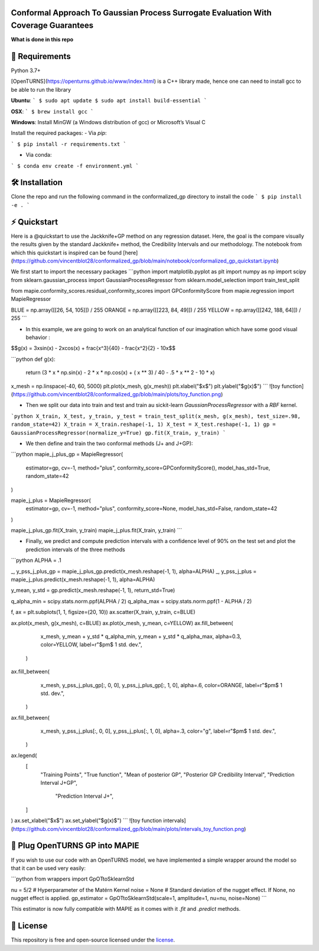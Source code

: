 Conformal Approach To Gaussian Process Surrogate Evaluation With Coverage Guarantees
====================================================


**What is done in this repo** 

🔗 Requirements
===============
Python 3.7+ 

[OpenTURNS](https://openturns.github.io/www/index.html) is a C++ library made, hence one can need to install gcc to be able to run the library

**Ubuntu**:
```
$ sudo apt update
$ sudo apt install build-essential
```

**OSX**: 
```
$ brew install gcc
```

**Windows**: Install MinGW (a Windows distribution of gcc) or Microsoft’s Visual C

Install the required packages:
- Via `pip`:

```
$ pip install -r requirements.txt
```

- Via conda:
```
$ conda env create -f environment.yml
```

🛠 Installation
===============

Clone the repo and run the following command in the conformalized_gp directory to install the code
```
$ pip install -e .
```


⚡️ Quickstart
==============
Here is a @quickstart to use the Jackknife+GP method on any regression dataset. Here, the goal is the compare
visually the results given by the standard Jackknife+ method, the Credibility Intervals and our methodology.
The notebook from which this quickstart is inspired can be found [here](https://github.com/vincentblot28/conformalized_gp/blob/main/notebook/conformalized_gp_quickstart.ipynb)


We first start to import the necessary packages
```python
import matplotlib.pyplot as plt
import numpy as np
import scipy
from sklearn.gaussian_process import GaussianProcessRegressor
from sklearn.model_selection import train_test_split

from mapie.conformity_scores.residual_conformity_scores import GPConformityScore
from mapie.regression import MapieRegressor

BLUE = np.array([[26, 54, 105]]) / 255
ORANGE = np.array([[223, 84, 49]]) / 255
YELLOW = np.array([[242, 188, 64]]) / 255
```

- In this example, we are going to work on an analytical function of our imagination which have some good visual behavior :

$$g(x) = 3x\sin(x) - 2x\cos(x) + \frac{x^3}{40} - \frac{x^2}{2} - 10x$$


```python
def g(x):
    return (3 * x * np.sin(x) - 2 * x * np.cos(x) + ( x ** 3) / 40 - .5 * x ** 2 - 10 * x)

x_mesh = np.linspace(-40, 60, 5000)
plt.plot(x_mesh, g(x_mesh))
plt.xlabel("$x$")
plt.ylabel("$g(x)$")
```
![toy function](https://github.com/vincentblot28/conformalized_gp/blob/main/plots/toy_function.png)

- Then we split our data into train and test and train au sickit-learn `GaussianProcessRegressor` with a `RBF` kernel.

```python 
X_train, X_test, y_train, y_test = train_test_split(x_mesh, g(x_mesh), test_size=.98, random_state=42)
X_train = X_train.reshape(-1, 1)
X_test = X_test.reshape(-1, 1)
gp = GaussianProcessRegressor(normalize_y=True)
gp.fit(X_train, y_train)
```

- We then define and train the two conformal methods (J+ and J+GP):
```python 
mapie_j_plus_gp = MapieRegressor(
    estimator=gp,
    cv=-1,
    method="plus",
    conformity_score=GPConformityScore(),
    model_has_std=True,
    random_state=42
)

mapie_j_plus = MapieRegressor(
    estimator=gp,
    cv=-1,
    method="plus",
    conformity_score=None,
    model_has_std=False,
    random_state=42
)


mapie_j_plus_gp.fit(X_train, y_train)
mapie_j_plus.fit(X_train, y_train)
```

- Finally,  we predict and compute prediction intervals with a confidence level of 90% on the test set and plot the prediction intervals of the three methods

```python
ALPHA = .1

_, y_pss_j_plus_gp = mapie_j_plus_gp.predict(x_mesh.reshape(-1, 1), alpha=ALPHA)
_, y_pss_j_plus = mapie_j_plus.predict(x_mesh.reshape(-1, 1), alpha=ALPHA)

y_mean, y_std = gp.predict(x_mesh.reshape(-1, 1), return_std=True)

q_alpha_min = scipy.stats.norm.ppf(ALPHA / 2)
q_alpha_max = scipy.stats.norm.ppf(1 - ALPHA / 2)

f, ax = plt.subplots(1, 1, figsize=(20, 10))
ax.scatter(X_train, y_train, c=BLUE)


ax.plot(x_mesh, g(x_mesh), c=BLUE)
ax.plot(x_mesh, y_mean, c=YELLOW)
ax.fill_between(
        x_mesh,
        y_mean + y_std * q_alpha_min,
        y_mean + y_std * q_alpha_max,
        alpha=0.3,
        color=YELLOW,
        label=r"$\pm$ 1 std. dev.",
    )


ax.fill_between(
        x_mesh,
        y_pss_j_plus_gp[:, 0, 0],
        y_pss_j_plus_gp[:, 1, 0],
        alpha=.6,
        color=ORANGE,
        label=r"$\pm$ 1 std. dev.",
    )

ax.fill_between(
        x_mesh,
        y_pss_j_plus[:, 0, 0],
        y_pss_j_plus[:, 1, 0],
        alpha=.3,
        color="g",
        label=r"$\pm$ 1 std. dev.",
    )
ax.legend(
    [
        "Training Points",
        "True function", "Mean of posterior GP",
        "Posterior GP Credibility Interval",
        "Prediction Interval J+GP",
         "Prediction Interval J+", 
    ]
)
ax.set_xlabel("$x$")
ax.set_ylabel("$g(x)$")
```
![toy function intervals](https://github.com/vincentblot28/conformalized_gp/blob/main/plots/intervals_toy_function.png)



🔌 Plug OpenTURNS GP into MAPIE
===========================

If you wish to use our code with an OpenTURNS model, we have implemented a simple wrapper around the model so that it
can be used very easily:

```python
from wrappers import GpOTtoSklearnStd

nu = 5/2  # Hyperparameter of the Matérn Kernel
noise = None  # Standard deviation of the nugget effect. If None, no nugget effect is applied.
gp_estimator = GpOTtoSklearnStd(scale=1, amplitude=1, nu=nu, noise=None)
```

This estimator is now fully compatible with MAPIE as it comes with it `.fit` and `.predict` methods.


📝 License
==========

This repository is free and open-source licensed under the `license <https://github.com/vincentblot28/conformalized_gp/blob/main/LICENSE>`_.

